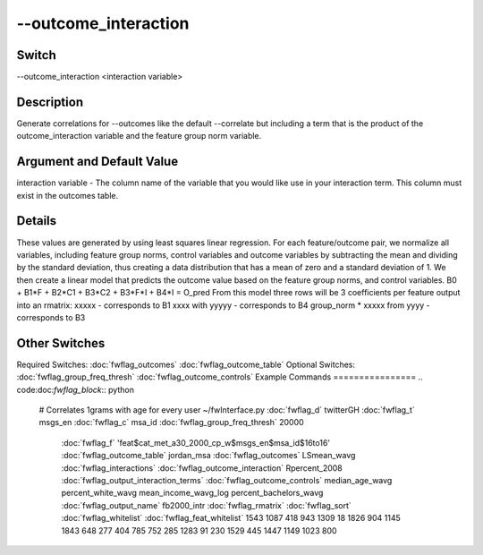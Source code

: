 .. _fwflag_outcome_interaction:
=====================
--outcome_interaction
=====================
Switch
======

--outcome_interaction <interaction variable>

Description
===========

Generate correlations for --outcomes like the default --correlate but including a term that is the product of the outcome_interaction variable and the feature group norm variable.

Argument and Default Value
==========================

interaction variable - The column name of the variable that you would like use in your interaction term.  This column must exist in the outcomes table.

Details
=======

These values are generated by using least squares linear regression.
For each feature/outcome pair, we normalize all variables, including feature group norms, control variables and outcome variables by subtracting the mean and dividing by the standard deviation, thus creating a data distribution that has a mean of zero and a standard deviation of 1.  We then create a linear model that predicts the outcome value based on the feature group norms, and control variables.
B0 + B1*F + B2*C1 + B3*C2 + B3*F*I + B4*I = O_pred
From this model three rows will be 3 coefficients per feature output into an rmatrix:
xxxxx - corresponds to B1
xxxx with yyyyy - corresponds to B4
group_norm * xxxxx from yyyy - corresponds to B3


Other Switches
==============

Required Switches:
:doc:`fwflag_outcomes` :doc:`fwflag_outcome_table` Optional Switches:
:doc:`fwflag_group_freq_thresh` :doc:`fwflag_outcome_controls` 
Example Commands
================
.. code:doc:`fwflag_block`:: python


 # Correlates 1grams with age for every user
 ~/fwInterface.py :doc:`fwflag_d` twitterGH :doc:`fwflag_t` msgs_en :doc:`fwflag_c` msa_id :doc:`fwflag_group_freq_thresh` 20000 \ 
    :doc:`fwflag_f` 'feat$cat_met_a30_2000_cp_w$msgs_en$msa_id$16to16' \ 
    :doc:`fwflag_outcome_table` jordan_msa \ 
    :doc:`fwflag_outcomes` LSmean_wavg \ 
    :doc:`fwflag_interactions` \ 
    :doc:`fwflag_outcome_interaction` Rpercent_2008 \ 
    :doc:`fwflag_output_interaction_terms` \ 
    :doc:`fwflag_outcome_controls` median_age_wavg percent_white_wavg mean_income_wavg_log percent_bachelors_wavg \ 
    :doc:`fwflag_output_name` fb2000_intr \ 
    :doc:`fwflag_rmatrix` :doc:`fwflag_sort` \ 
    :doc:`fwflag_whitelist` :doc:`fwflag_feat_whitelist` 1543 1087 418 943 1309 18 1826 904 1145 1843 648 277 404 785 752 285 \ 
    1283 91 230 1529 445 1447 1149 1023 800 

